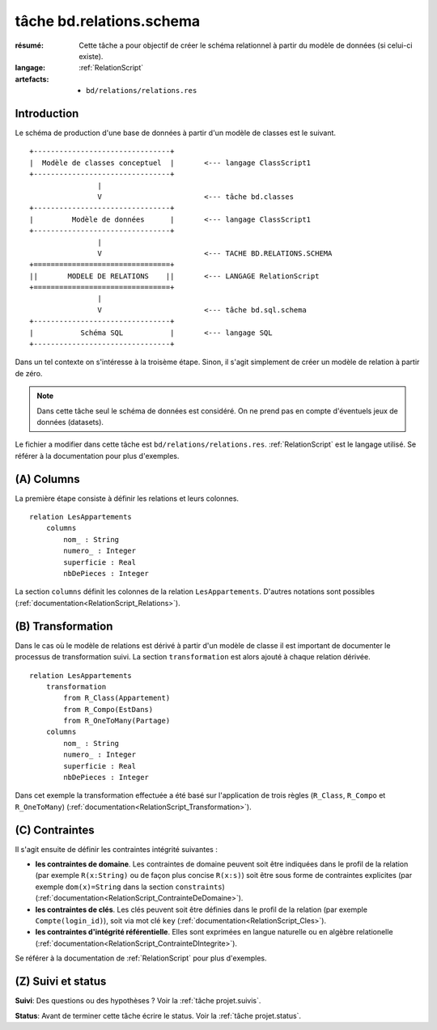 ..  _`tâche bd.relations.schema`:

.. highlight:: RelationScript

tâche bd.relations.schema
=========================

:résumé: Cette tâche a pour objectif de créer le schéma relationnel
    à partir du modèle de données (si celui-ci existe).

:langage: :ref:`RelationScript`
:artefacts:
    * ``bd/relations/relations.res``


Introduction
------------

Le schéma de production d'une base de données à partir d'un modèle de
classes est le suivant.

::

        +--------------------------------+
        |  Modèle de classes conceptuel  |       <--- langage ClassScript1
        +--------------------------------+
                        |
                        V                        <--- tâche bd.classes
        +--------------------------------+
        |         Modèle de données      |       <--- langage ClassScript1
        +--------------------------------+
                        |
                        V                        <--- TACHE BD.RELATIONS.SCHEMA
        +================================+
        ||       MODELE DE RELATIONS    ||       <--- LANGAGE RelationScript
        +================================+
                        |
                        V                        <--- tâche bd.sql.schema
        +--------------------------------+
        |           Schéma SQL           |       <--- langage SQL
        +--------------------------------+

Dans un tel contexte on s'intéresse à la
troisème étape. Sinon, il s'agit simplement de créer un modèle de
relation à partir de zéro.

.. note::

    Dans cette tâche seul le schéma de données est considéré. On ne prend
    pas en compte d'éventuels jeux de données (datasets).


Le fichier a modifier dans cette tâche est ``bd/relations/relations.res``.
:ref:`RelationScript` est le langage utilisé. Se
référer à la documentation pour plus d'exemples.

(A) Columns
-----------

La première étape consiste à définir les relations et leurs colonnes. ::

    relation LesAppartements
        columns
            nom_ : String
            numero_ : Integer
            superficie : Real
            nbDePieces : Integer

La section ``columns`` définit les colonnes de la relation
``LesAppartements``. D'autres notations sont possibles
(:ref:`documentation<RelationScript_Relations>`).

(B) Transformation
------------------

Dans le cas où le modèle de relations est dérivé à partir
d'un modèle de classe il est important de documenter le
processus de transformation suivi.
La section ``transformation`` est alors ajouté à chaque relation
dérivée. ::

    relation LesAppartements
        transformation
            from R_Class(Appartement)
            from R_Compo(EstDans)
            from R_OneToMany(Partage)
        columns
            nom_ : String
            numero_ : Integer
            superficie : Real
            nbDePieces : Integer

Dans cet exemple la transformation effectuée a été basé sur
l'application de trois règles (``R_Class``, ``R_Compo`` et
``R_OneToMany``) (:ref:`documentation<RelationScript_Transformation>`).

(C) Contraintes
---------------

Il s'agit ensuite de définir les contraintes intégrité suivantes :

*   **les contraintes de domaine**.
    Les contraintes de domaine peuvent soit être indiquées dans le
    profil de la relation (par exemple ``R(x:String)`` ou de
    façon plus concise ``R(x:s)``) soit être sous forme de
    contraintes explicites (par exemple
    ``dom(x)=String`` dans la section ``constraints``)
    (:ref:`documentation<RelationScript_ContrainteDeDomaine>`).

*   **les contraintes de clés**.
    Les clés peuvent soit être définies dans le profil de la relation
    (par exemple ``Compte(login_id)``), soit via mot clé ``key``
    (:ref:`documentation<RelationScript_Cles>`).

*   **les contraintes d'intégrité référentielle**. Elles sont exprimées
    en langue naturelle ou en algèbre relationelle
    (:ref:`documentation<RelationScript_ContrainteDIntegrite>`).

Se référer à la documentation de :ref:`RelationScript` pour plus
d'exemples.

(Z) Suivi et status
-------------------

**Suivi**: Des questions ou des hypothèses ? Voir la
:ref:`tâche projet.suivis`.

**Status**: Avant de terminer cette tâche écrire le status. Voir la
:ref:`tâche projet.status`.